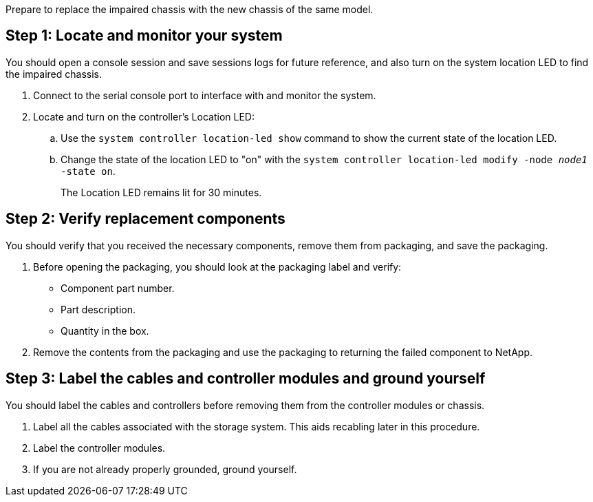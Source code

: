 Prepare to replace the impaired chassis with the new chassis of the same model.


== Step 1: Locate and monitor your system
You should open a console session and save sessions logs for future reference, and also turn on the system location LED to find the impaired chassis.

. Connect to the serial console port to interface with and monitor the system.

. Locate and turn on the controller's Location LED:

.. Use the `system controller location-led show` command to show the current state of the location LED.


.. Change the state of the location LED to "on" with the `system controller location-led modify -node _node1_ -state on`. 
+
The Location LED remains lit for 30 minutes.
 

== Step 2: Verify replacement components

You should verify that you received the necessary components, remove them from packaging, and save the packaging.

. Before opening the packaging, you should look at the packaging label and verify:
* Component part number.
* Part description.
* Quantity in the box.

. Remove the contents from the packaging and use the packaging to returning the failed component to NetApp.

== Step 3: Label the cables and controller modules and ground yourself

You should label the cables and controllers before removing them from the controller modules or chassis.

. Label all the cables associated with the storage system. This aids recabling later in this procedure.

. Label the controller modules.

. If you are not already properly grounded, ground yourself.


